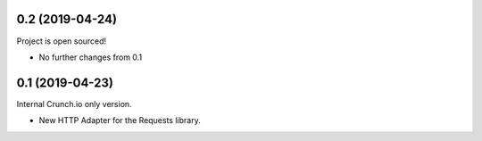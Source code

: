 0.2 (2019-04-24)
----------------

Project is open sourced!

- No further changes from 0.1

0.1 (2019-04-23)
----------------

Internal Crunch.io only version.

- New HTTP Adapter for the Requests library.

